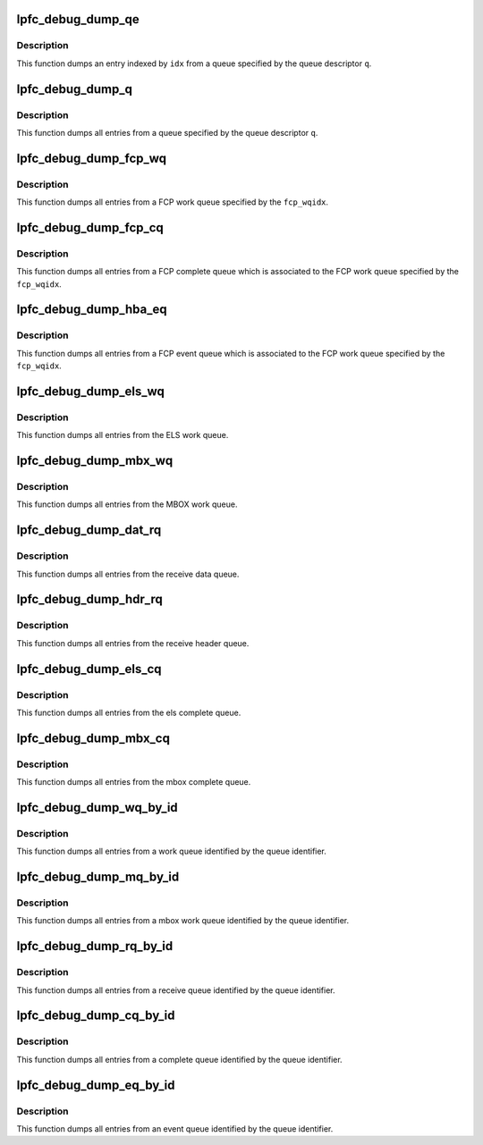 .. -*- coding: utf-8; mode: rst -*-
.. src-file: drivers/scsi/lpfc/lpfc_debugfs.h

.. _`lpfc_debug_dump_qe`:

lpfc_debug_dump_qe
==================

.. c:function:: void lpfc_debug_dump_qe(struct lpfc_queue *q, uint32_t idx)

    dump an specific entry from a queue

    :param struct lpfc_queue \*q:
        Pointer to the queue descriptor.

    :param uint32_t idx:
        Index to the entry on the queue.

.. _`lpfc_debug_dump_qe.description`:

Description
-----------

This function dumps an entry indexed by \ ``idx``\  from a queue specified by the
queue descriptor \ ``q``\ .

.. _`lpfc_debug_dump_q`:

lpfc_debug_dump_q
=================

.. c:function:: void lpfc_debug_dump_q(struct lpfc_queue *q)

    dump all entries from an specific queue

    :param struct lpfc_queue \*q:
        Pointer to the queue descriptor.

.. _`lpfc_debug_dump_q.description`:

Description
-----------

This function dumps all entries from a queue specified by the queue
descriptor \ ``q``\ .

.. _`lpfc_debug_dump_fcp_wq`:

lpfc_debug_dump_fcp_wq
======================

.. c:function:: void lpfc_debug_dump_fcp_wq(struct lpfc_hba *phba, int fcp_wqidx)

    dump all entries from a fcp work queue

    :param struct lpfc_hba \*phba:
        Pointer to HBA context object.

    :param int fcp_wqidx:
        Index to a FCP work queue.

.. _`lpfc_debug_dump_fcp_wq.description`:

Description
-----------

This function dumps all entries from a FCP work queue specified by the
\ ``fcp_wqidx``\ .

.. _`lpfc_debug_dump_fcp_cq`:

lpfc_debug_dump_fcp_cq
======================

.. c:function:: void lpfc_debug_dump_fcp_cq(struct lpfc_hba *phba, int fcp_wqidx)

    dump all entries from a fcp work queue's cmpl queue

    :param struct lpfc_hba \*phba:
        Pointer to HBA context object.

    :param int fcp_wqidx:
        Index to a FCP work queue.

.. _`lpfc_debug_dump_fcp_cq.description`:

Description
-----------

This function dumps all entries from a FCP complete queue which is
associated to the FCP work queue specified by the \ ``fcp_wqidx``\ .

.. _`lpfc_debug_dump_hba_eq`:

lpfc_debug_dump_hba_eq
======================

.. c:function:: void lpfc_debug_dump_hba_eq(struct lpfc_hba *phba, int fcp_wqidx)

    dump all entries from a fcp work queue's evt queue

    :param struct lpfc_hba \*phba:
        Pointer to HBA context object.

    :param int fcp_wqidx:
        Index to a FCP work queue.

.. _`lpfc_debug_dump_hba_eq.description`:

Description
-----------

This function dumps all entries from a FCP event queue which is
associated to the FCP work queue specified by the \ ``fcp_wqidx``\ .

.. _`lpfc_debug_dump_els_wq`:

lpfc_debug_dump_els_wq
======================

.. c:function:: void lpfc_debug_dump_els_wq(struct lpfc_hba *phba)

    dump all entries from the els work queue

    :param struct lpfc_hba \*phba:
        Pointer to HBA context object.

.. _`lpfc_debug_dump_els_wq.description`:

Description
-----------

This function dumps all entries from the ELS work queue.

.. _`lpfc_debug_dump_mbx_wq`:

lpfc_debug_dump_mbx_wq
======================

.. c:function:: void lpfc_debug_dump_mbx_wq(struct lpfc_hba *phba)

    dump all entries from the mbox work queue

    :param struct lpfc_hba \*phba:
        Pointer to HBA context object.

.. _`lpfc_debug_dump_mbx_wq.description`:

Description
-----------

This function dumps all entries from the MBOX work queue.

.. _`lpfc_debug_dump_dat_rq`:

lpfc_debug_dump_dat_rq
======================

.. c:function:: void lpfc_debug_dump_dat_rq(struct lpfc_hba *phba)

    dump all entries from the receive data queue

    :param struct lpfc_hba \*phba:
        Pointer to HBA context object.

.. _`lpfc_debug_dump_dat_rq.description`:

Description
-----------

This function dumps all entries from the receive data queue.

.. _`lpfc_debug_dump_hdr_rq`:

lpfc_debug_dump_hdr_rq
======================

.. c:function:: void lpfc_debug_dump_hdr_rq(struct lpfc_hba *phba)

    dump all entries from the receive header queue

    :param struct lpfc_hba \*phba:
        Pointer to HBA context object.

.. _`lpfc_debug_dump_hdr_rq.description`:

Description
-----------

This function dumps all entries from the receive header queue.

.. _`lpfc_debug_dump_els_cq`:

lpfc_debug_dump_els_cq
======================

.. c:function:: void lpfc_debug_dump_els_cq(struct lpfc_hba *phba)

    dump all entries from the els complete queue

    :param struct lpfc_hba \*phba:
        Pointer to HBA context object.

.. _`lpfc_debug_dump_els_cq.description`:

Description
-----------

This function dumps all entries from the els complete queue.

.. _`lpfc_debug_dump_mbx_cq`:

lpfc_debug_dump_mbx_cq
======================

.. c:function:: void lpfc_debug_dump_mbx_cq(struct lpfc_hba *phba)

    dump all entries from the mbox complete queue

    :param struct lpfc_hba \*phba:
        Pointer to HBA context object.

.. _`lpfc_debug_dump_mbx_cq.description`:

Description
-----------

This function dumps all entries from the mbox complete queue.

.. _`lpfc_debug_dump_wq_by_id`:

lpfc_debug_dump_wq_by_id
========================

.. c:function:: void lpfc_debug_dump_wq_by_id(struct lpfc_hba *phba, int qid)

    dump all entries from a work queue by queue id

    :param struct lpfc_hba \*phba:
        Pointer to HBA context object.

    :param int qid:
        Work queue identifier.

.. _`lpfc_debug_dump_wq_by_id.description`:

Description
-----------

This function dumps all entries from a work queue identified by the queue
identifier.

.. _`lpfc_debug_dump_mq_by_id`:

lpfc_debug_dump_mq_by_id
========================

.. c:function:: void lpfc_debug_dump_mq_by_id(struct lpfc_hba *phba, int qid)

    dump all entries from a mbox queue by queue id

    :param struct lpfc_hba \*phba:
        Pointer to HBA context object.

    :param int qid:
        Mbox work queue identifier.

.. _`lpfc_debug_dump_mq_by_id.description`:

Description
-----------

This function dumps all entries from a mbox work queue identified by the
queue identifier.

.. _`lpfc_debug_dump_rq_by_id`:

lpfc_debug_dump_rq_by_id
========================

.. c:function:: void lpfc_debug_dump_rq_by_id(struct lpfc_hba *phba, int qid)

    dump all entries from a receive queue by queue id

    :param struct lpfc_hba \*phba:
        Pointer to HBA context object.

    :param int qid:
        Receive queue identifier.

.. _`lpfc_debug_dump_rq_by_id.description`:

Description
-----------

This function dumps all entries from a receive queue identified by the
queue identifier.

.. _`lpfc_debug_dump_cq_by_id`:

lpfc_debug_dump_cq_by_id
========================

.. c:function:: void lpfc_debug_dump_cq_by_id(struct lpfc_hba *phba, int qid)

    dump all entries from a cmpl queue by queue id

    :param struct lpfc_hba \*phba:
        Pointer to HBA context object.

    :param int qid:
        Complete queue identifier.

.. _`lpfc_debug_dump_cq_by_id.description`:

Description
-----------

This function dumps all entries from a complete queue identified by the
queue identifier.

.. _`lpfc_debug_dump_eq_by_id`:

lpfc_debug_dump_eq_by_id
========================

.. c:function:: void lpfc_debug_dump_eq_by_id(struct lpfc_hba *phba, int qid)

    dump all entries from an event queue by queue id

    :param struct lpfc_hba \*phba:
        Pointer to HBA context object.

    :param int qid:
        Complete queue identifier.

.. _`lpfc_debug_dump_eq_by_id.description`:

Description
-----------

This function dumps all entries from an event queue identified by the
queue identifier.

.. This file was automatic generated / don't edit.

